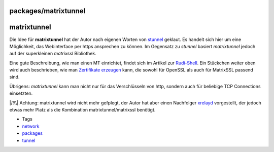 packages/matrixtunnel
=====================
matrixtunnel
============

Die Idee für **matrixtunnel** hat der Autor nach eigenen Worten von
`stunnel <stunnel.html>`__ geklaut. Es handelt sich hier um eine
Möglichkeit, das Webinterface per https ansprechen zu können. Im
Gegensatz zu *stunnel* basiert *matrixtunnel* jedoch auf der
superkleinen *matrixssl* Bibliothek.

Eine gute Beschreibung, wie man einen MT einrichtet, findet sich im
Artikel zur
`Rudi-Shell <rudi-shell.html#https-Zugriffreloadedimproved>`__. Ein
Stückchen weiter oben wird auch beschrieben, wie man `Zertifikate
erzeugen <rudi-shell.html#SichererZugriffviahttps>`__ kann, die sowohl
für OpenSSL als auch für MatrixSSL passend sind.

Übrigens: *matrixtunnel* kann man nicht nur für das Verschlüsseln von
http, sondern auch für beliebige TCP Connections einsetzten.

|/!\\| Achtung: matrixtunnel wird nicht mehr gefplegt, der Autor hat
aber einen Nachfolger `xrelayd <xrelayd.html>`__ vorgestellt, der jedoch
etwas mehr Platz als die Kombination matrixtunnel/matrixssl benötigt.

-  Tags
-  `network </tags/network>`__
-  `packages <../packages.html>`__
-  `tunnel </tags/tunnel>`__

.. |/!\\| image:: ../../chrome/wikiextras-icons-16/exclamation.png


